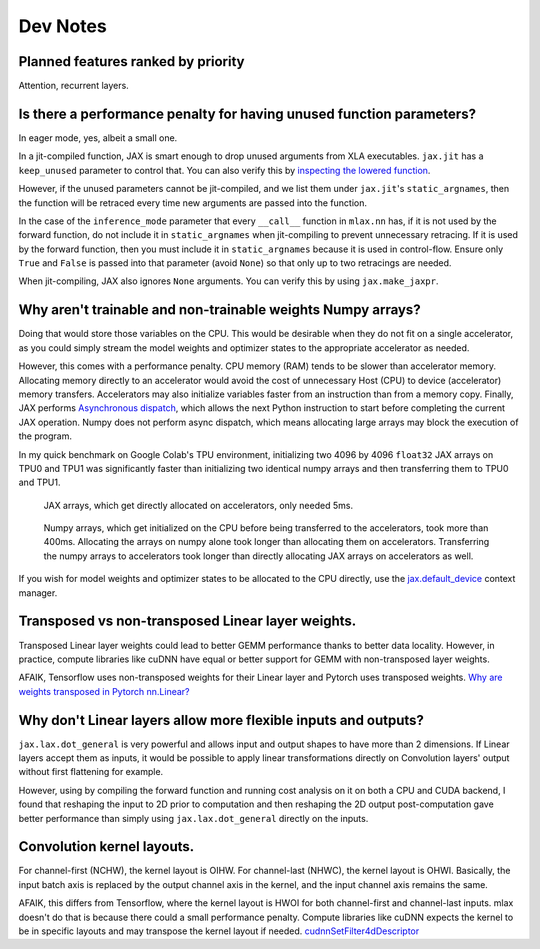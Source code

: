 Dev Notes
==========

Planned features ranked by priority
------------------------------------
Attention, recurrent layers.

Is there a performance penalty for having unused function parameters?
----------------------------------------------------------------------
In eager mode, yes, albeit a small one.

In a jit-compiled function, JAX is smart enough to drop unused arguments from
XLA executables. ``jax.jit`` has a ``keep_unused`` parameter to control that.
You can also verify this by
`inspecting the lowered function <https://jax.readthedocs.io/en/latest/aot.html#inspecting-staged-out-computations>`_.

However, if the unused parameters cannot be jit-compiled, and we list them under
``jax.jit``'s ``static_argnames``, then the function will be retraced every time
new arguments are passed into the function.

In the case of the ``inference_mode`` parameter that every ``__call__`` function
in ``mlax.nn`` has, if it is not used by the forward function, do not include
it in ``static_argnames`` when jit-compiling to prevent unnecessary retracing.
If it is used by the forward function, then you must include it in
``static_argnames`` because it is used in control-flow. Ensure only ``True`` and
``False`` is passed into that parameter (avoid ``None``) so that only up to two
retracings are needed.

When jit-compiling, JAX also ignores ``None`` arguments. You can verify this by
using ``jax.make_jaxpr``.

Why aren't trainable and non-trainable weights Numpy arrays?
------------------------------------------------------------
Doing that would store those variables on the CPU. This would be desirable when
they do not fit on a single accelerator, as you could simply stream the model
weights and optimizer states to the appropriate accelerator as needed.

However, this comes with a performance penalty. CPU memory (RAM) tends to be
slower than accelerator memory. Allocating memory directly to an accelerator
would avoid the cost of unnecessary Host (CPU) to device (accelerator) memory
transfers. Accelerators may also initialize variables faster from an instruction
than from a memory copy. Finally, JAX performs
`Asynchronous dispatch <https://jax.readthedocs.io/en/latest/async_dispatch.html>`_,
which allows the next Python instruction to start before completing the current
JAX operation. Numpy does not perform async dispatch, which means allocating
large arrays may block the execution of the program.

In my quick benchmark on Google Colab's TPU environment, initializing two 4096
by 4096 ``float32`` JAX arrays on TPU0 and TPU1 was significantly faster than
initializing two identical numpy arrays and then transferring them to TPU0 and
TPU1.

.. figure:: images/jax_array_allocation_benchmark.jpg

    JAX arrays, which get directly allocated on accelerators, only needed 5ms.

.. figure:: images/numpy_array_allocation_benchmark.jpg

    Numpy arrays, which get initialized on the CPU before being transferred
    to the accelerators, took more than 400ms. Allocating the arrays on numpy
    alone took longer than allocating them on accelerators. Transferring the
    numpy arrays to accelerators took longer than directly allocating JAX arrays
    on accelerators as well.
    
If you wish for model weights and optimizer states to be allocated to the CPU
directly, use the `jax.default_device <https://jax.readthedocs.io/en/latest/_autosummary/jax.default_device.html>`_
context manager.

Transposed vs non-transposed Linear layer weights.
--------------------------------------------------
Transposed Linear layer weights could lead to better GEMM performance thanks to
better data locality. However, in practice, compute libraries like cuDNN have
equal or better support for GEMM with non-transposed layer weights.

AFAIK, Tensorflow uses non-transposed weights for their Linear layer and Pytorch
uses transposed weights.
`Why are weights transposed in Pytorch nn.Linear? <https://github.com/pytorch/pytorch/issues/2159>`_

Why don't Linear layers allow more flexible inputs and outputs?
-------------------------------------------------------------------
``jax.lax.dot_general`` is very powerful and allows input and output shapes to
have more than 2 dimensions. If Linear layers accept them as inputs, it would be
possible to apply linear transformations directly on Convolution layers' output
without first flattening for example.

However, using by compiling the forward function and running cost analysis on it
on both a CPU and CUDA backend, I found that reshaping the input to 2D prior
to computation and then reshaping the 2D output post-computation gave better
performance than simply using ``jax.lax.dot_general`` directly on the inputs.

Convolution kernel layouts.
---------------------------
For channel-first (NCHW), the kernel layout is OIHW. For channel-last (NHWC),
the kernel layout is OHWI. Basically, the input batch axis is replaced by the
output channel axis in the kernel, and the input channel axis remains the same.

AFAIK, this differs from Tensorflow, where the kernel layout is HWOI for both
channel-first and channel-last inputs. mlax doesn't do that is because there
could a small performance penalty. Compute libraries like cuDNN expects the
kernel to be in specific layouts and may transpose the kernel layout if needed.
`cudnnSetFilter4dDescriptor <https://docs.nvidia.com/deeplearning/cudnn/api/index.html#cudnnSetFilter4dDescriptor>`_
